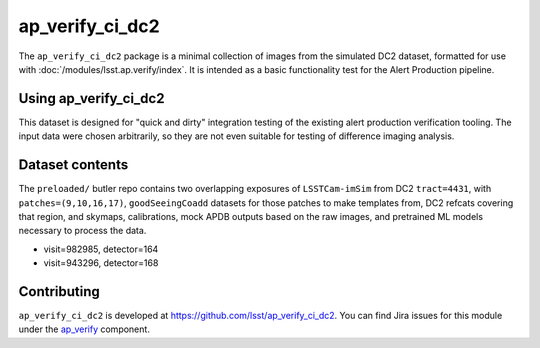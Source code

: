 .. _ap_verify_ci_dc2-package:

################
ap_verify_ci_dc2
################

The ``ap_verify_ci_dc2`` package is a minimal collection of images from the simulated DC2 dataset, formatted for use with :doc:`/modules/lsst.ap.verify/index`.
It is intended as a basic functionality test for the Alert Production pipeline.

.. _ap_verify_ci_dc2-using:

Using ap_verify_ci_dc2
======================

This dataset is designed for "quick and dirty" integration testing of the existing alert production verification tooling.
The input data were chosen arbitrarily, so they are not even suitable for testing of difference imaging analysis.

.. _ap_verify_ci_dc2-contents:

Dataset contents
================

The ``preloaded/`` butler repo contains two overlapping exposures of ``LSSTCam-imSim`` from DC2 ``tract=4431``, with ``patches=(9,10,16,17)``, ``goodSeeingCoadd`` datasets for those patches to make templates from, DC2 refcats covering that region, and skymaps, calibrations, mock APDB outputs based on the raw images, and pretrained ML models necessary to process the data.

* visit=982985, detector=164
* visit=943296, detector=168

.. _ap_verify_ci_dc2-contributing:

Contributing
============

``ap_verify_ci_dc2`` is developed at https://github.com/lsst/ap_verify_ci_dc2.
You can find Jira issues for this module under the `ap_verify <https://jira.lsstcorp.org/issues/?jql=project%20%3D%20DM%20AND%20component%20%3D%20ap_verify%20AND%20text~"DC2">`_ component.

.. If there are topics related to developing this module (rather than using it), link to this from a toctree placed here.

.. .. toctree::
..    :maxdepth: 1
